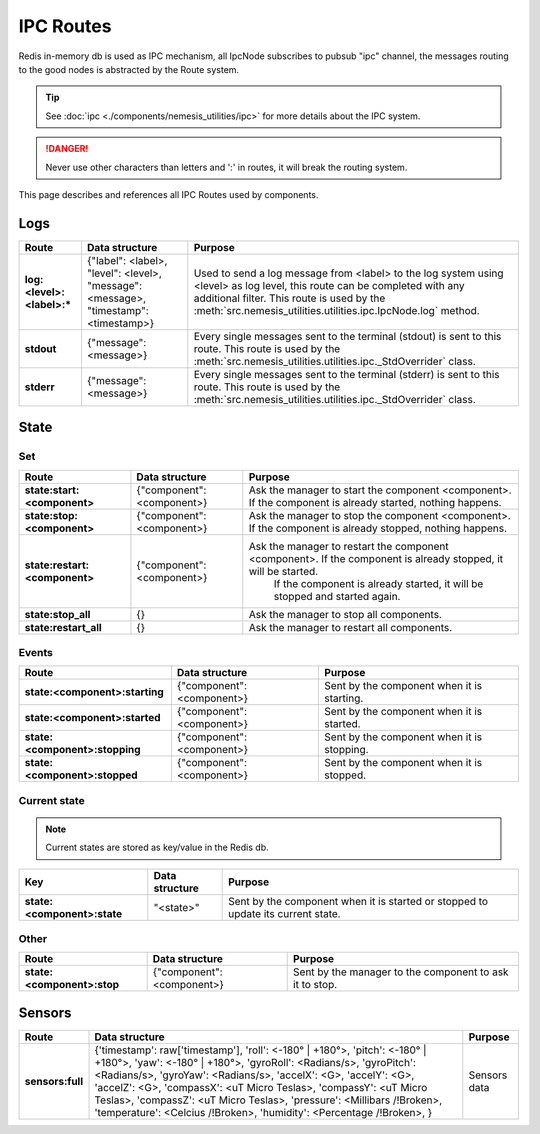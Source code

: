 IPC Routes
==========

Redis in-memory db is used as IPC mechanism, all IpcNode subscribes to pubsub "ipc" channel, the messages routing to the
good nodes is abstracted by the Route system.

.. tip:: See :doc:`ipc <./components/nemesis_utilities/ipc>` for more details about the IPC system.

.. danger:: Never use other characters than letters and ':' in routes, it will break the routing system.

This page describes and references all IPC Routes used by components.

Logs
----

.. list-table::
    :header-rows: 1
    :stub-columns: 1

    * - Route
      - Data structure
      - Purpose

    * - log:<level>:<label>:*
      - {"label": <label>, "level": <level>, "message": <message>, "timestamp": <timestamp>}
      - Used to send a log message from <label> to the log system using <level> as log level, this route can be
        completed with any additional filter. This route is used by the
        :meth:`src.nemesis_utilities.utilities.ipc.IpcNode.log` method.

    * - stdout
      - {"message": <message>}
      - Every single messages sent to the terminal (stdout) is sent to this route.
        This route is used by the :meth:`src.nemesis_utilities.utilities.ipc._StdOverrider` class.

    * - stderr
      - {"message": <message>}
      - Every single messages sent to the terminal (stderr) is sent to this route.
        This route is used by the :meth:`src.nemesis_utilities.utilities.ipc._StdOverrider` class.

State
------

Set
~~~

.. list-table::
    :header-rows: 1
    :stub-columns: 1

    * - Route
      - Data structure
      - Purpose

    * - state:start:<component>
      - {"component": <component>}
      - Ask the manager to start the component <component>. If the component is already started, nothing happens.

    * - state:stop:<component>
      - {"component": <component>}
      - Ask the manager to stop the component <component>. If the component is already stopped, nothing happens.

    * - state:restart:<component>
      - {"component": <component>}
      - Ask the manager to restart the component <component>. If the component is already stopped, it will be started.
          If the component is already started, it will be stopped and started again.

    * - state:stop_all
      - {}
      - Ask the manager to stop all components.

    * - state:restart_all
      - {}
      - Ask the manager to restart all components.

Events
~~~~~~

.. list-table::
    :header-rows: 1
    :stub-columns: 1

    * - Route
      - Data structure
      - Purpose

    * - state:<component>:starting
      - {"component": <component>}
      - Sent by the component when it is starting.

    * - state:<component>:started
      - {"component": <component>}
      - Sent by the component when it is started.

    * - state:<component>:stopping
      - {"component": <component>}
      - Sent by the component when it is stopping.

    * - state:<component>:stopped
      - {"component": <component>}
      - Sent by the component when it is stopped.

Current state
~~~~~~~~~~~~~

.. note::
    Current states are stored as key/value in the Redis db.

.. list-table::
    :header-rows: 1
    :stub-columns: 1

    * - Key
      - Data structure
      - Purpose

    * - state:<component>:state
      - "<state>"
      - Sent by the component when it is started or stopped to update its current state.

Other
~~~~~

.. list-table::
    :header-rows: 1
    :stub-columns: 1

    * - Route
      - Data structure
      - Purpose

    * - state:<component>:stop
      - {"component": <component>}
      - Sent by the manager to the component to ask it to stop.

Sensors
-------

.. list-table::
    :header-rows: 1
    :stub-columns: 1

    * - Route
      - Data structure
      - Purpose

    * - sensors:full
      - {'timestamp': raw['timestamp'],
        'roll': <-180° | +180°>,
        'pitch': <-180° | +180°>,
        'yaw': <-180° | +180°>,
        'gyroRoll': <Radians/s>,
        'gyroPitch': <Radians/s>,
        'gyroYaw': <Radians/s>,
        'accelX': <G>,
        'accelY': <G>,
        'accelZ': <G>,
        'compassX': <uT Micro Teslas>,
        'compassY': <uT Micro Teslas>,
        'compassZ': <uT Micro Teslas>,
        'pressure': <Millibars /!\ Broken>,
        'temperature': <Celcius /!\ Broken>,
        'humidity': <Percentage /!\ Broken>,
        }
      - Sensors data


